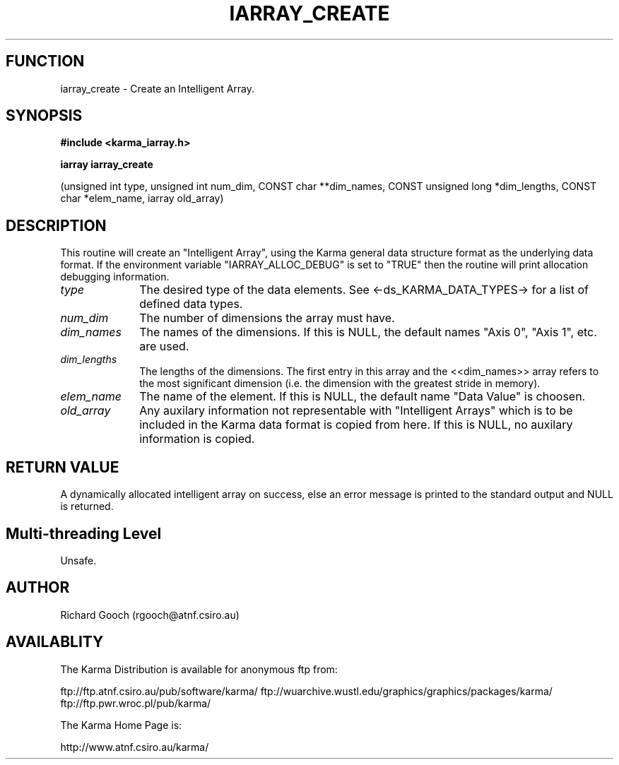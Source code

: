.TH IARRAY_CREATE 3 "14 Aug 2006" "Karma Distribution"
.SH FUNCTION
iarray_create \- Create an Intelligent Array.
.SH SYNOPSIS
.B #include <karma_iarray.h>
.sp
.B iarray iarray_create
.sp
(unsigned int type, unsigned int num_dim,
CONST char **dim_names, CONST unsigned long *dim_lengths,
CONST char *elem_name, iarray old_array)
.SH DESCRIPTION
This routine will create an "Intelligent Array", using the Karma
general data structure format as the underlying data format.
If the environment variable "IARRAY_ALLOC_DEBUG" is set to "TRUE" then the
routine will print allocation debugging information.
.IP \fItype\fP 1i
The desired type of the data elements. See <-ds_KARMA_DATA_TYPES->
for a list of defined data types.
.IP \fInum_dim\fP 1i
The number of dimensions the array must have.
.IP \fIdim_names\fP 1i
The names of the dimensions. If this is NULL, the default names
"Axis 0", "Axis 1", etc. are used.
.IP \fIdim_lengths\fP 1i
The lengths of the dimensions. The first entry in this array
and the <<dim_names>> array refers to the most significant dimension
(i.e. the dimension with the greatest stride in memory).
.IP \fIelem_name\fP 1i
The name of the element. If this is NULL, the default name
"Data Value" is choosen.
.IP \fIold_array\fP 1i
Any auxilary information not representable with "Intelligent
Arrays" which is to be included in the Karma data format is copied from
here. If this is NULL, no auxilary information is copied.
.SH RETURN VALUE
A dynamically allocated intelligent array on success, else an
error message is printed to the standard output and NULL is returned.
.SH Multi-threading Level
Unsafe.
.SH AUTHOR
Richard Gooch (rgooch@atnf.csiro.au)
.SH AVAILABLITY
The Karma Distribution is available for anonymous ftp from:

ftp://ftp.atnf.csiro.au/pub/software/karma/
ftp://wuarchive.wustl.edu/graphics/graphics/packages/karma/
ftp://ftp.pwr.wroc.pl/pub/karma/

The Karma Home Page is:

http://www.atnf.csiro.au/karma/
